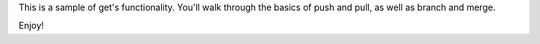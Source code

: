 This is a sample of get's functionality.  You'll walk through the basics of push and pull, as well as branch and merge.

Enjoy!

